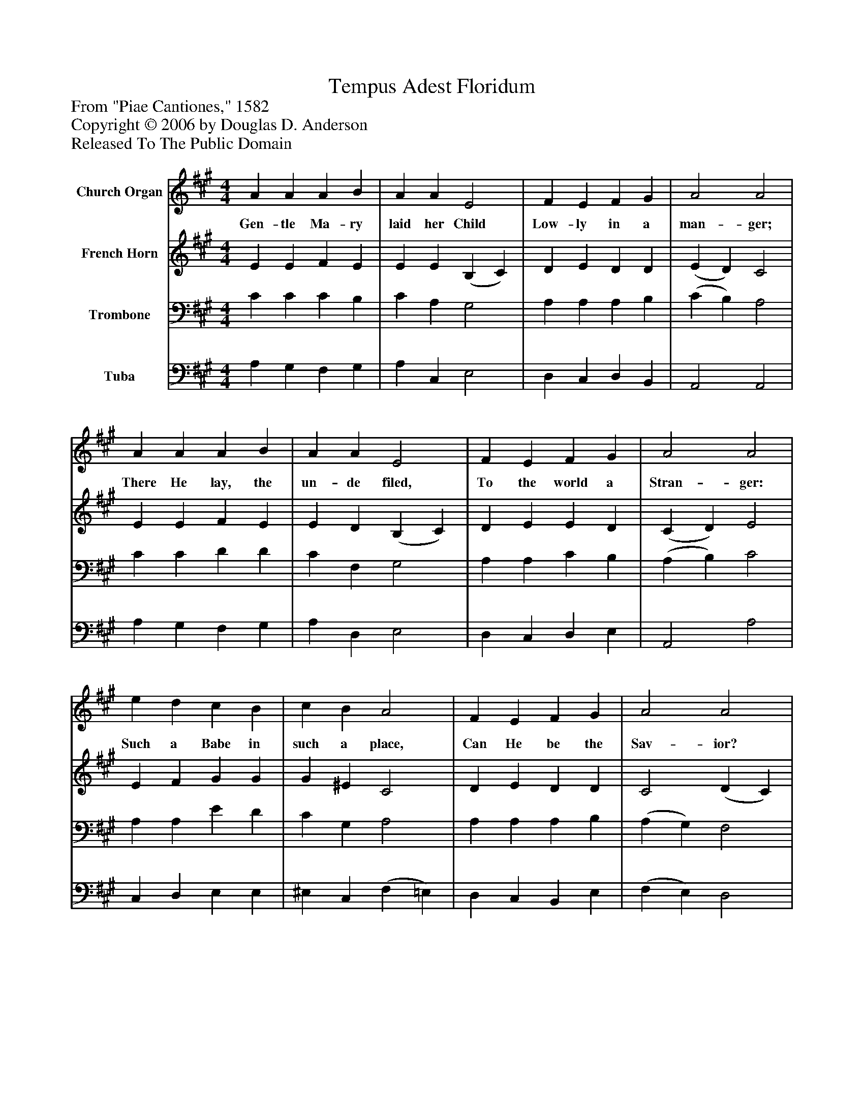 %%abc-creator mxml2abc 1.4
%%abc-version 2.0
%%continueall true
%%titletrim true
%%titleformat A-1 T C1, Z-1, S-1
X: 0
T: Tempus Adest Floridum
Z: From "Piae Cantiones," 1582
Z: Copyright © 2006 by Douglas D. Anderson
Z: Released To The Public Domain
L: 1/4
M: 4/4
V: P1 name="Church Organ"
%%MIDI program 1 19
V: P2 name="French Horn"
%%MIDI program 2 60
V: P3 name="Trombone"
%%MIDI program 3 57
V: P4 name="Tuba"
%%MIDI program 4 58
K: A
[V: P1]  A A A B | A A E2 | F E F G | A2 A2 | A A A B | A A E2 | F E F G | A2 A2 | e d c B | c B A2 | F E F G | A2 A2 | E E F G | A A B2 | e d c B | (A2 d2) | A4|]
w: Gen- tle Ma- ry laid her Child Low- ly in a man- ger; There He lay, the un- de filed, To the world a Stran- ger: Such a Babe in such a place, Can He be the Sav- ior? Ask the saved of all the race Who have found His fa-_ vor.
[V: P2]  E E F E | E E (B, C) | D E D D | (E D) C2 | E E F E | E D (B, C) | D E E D | (C D) E2 | E F G G | G ^E C2 | D E D D | C2 (D C) | B, E E D | C ^D E2 | E F E D | (C2 F2) | E4|]
[V: P3]  C C C B, | C A, G,2 | A, A, A, B, | (C B,) A,2 | C C D D | C F, G,2 | A, A, C B, | (A, B,) C2 | A, A, E D | C G, A,2 | A, A, A, B, | (A, G,) F,2 | G, A, C B, | A, A, G,2 | A, A, G, G, | A,4 | [A,4C4]|]
[V: P4]  A, G, F, G, | A, C, E,2 | D, C, D, B,, | A,,2 A,,2 | A, G, F, G, | A, D, E,2 | D, C, D, E, | A,,2 A,2 | C, D, E, E, | ^E, C, (F, =E,) | D, C, B,, E, | (F, E,) D,2 | D, C, D, E, | F, F, E,2 | C, D, E, E, | (F, E, D, F,) | A,,4|]


